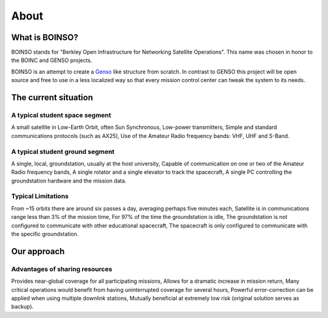 *****
About
*****

What is BOINSO?
===============

BOINSO stands for "Berkley Open Infrastructure for Networking Satellite Operations". This name was chosen in honor to the BOINC and GENSO projects.

BOINSO is an attempt to create a Genso_ like structure from scratch. In contrast to GENSO this project will be open source and free to use in a less localized way so that every mission control center can tweak the system to its needs.

.. _Genso: https://en.wikipedia.org/wiki/Global_Educational_Network_for_Satellite_Operations

The current situation
=====================

A typical student space segment
-------------------------------
A small satellite in Low-Earth Orbit, often Sun Synchronous, Low-power transmitters, Simple and standard communications protocols (such as AX25), Use of the Amateur Radio frequency bands: VHF, UHF and S-Band.

A typical student ground segment
--------------------------------
A single, local, groundstation, usually at the host university, Capable of communication on one or two of the Amateur Radio frequency bands, A single rotator and a single elevator to track the spacecraft, A single PC controlling the groundstation hardware and the mission data.

Typical Limitations
-------------------
From ~15 orbits there are around six passes a day, averaging perhaps five minutes each, Satellite is in communications range less than 3% of the mission time, For 97% of the time the groundstation is idle, The groundstation is not configured to communicate with other educational spacecraft, The spacecraft is only configured to communicate with the specific groundstation.

Our approach
============

Advantages of sharing resources
-------------------------------
Provides near-global coverage for all participating missions, Allows for a dramatic increase in mission return, Many critical operations would benefit from having uninterrupted coverage for several hours, Powerful error-correction can be applied when using multiple downlink stations, Mutually beneficial at extremely low risk (original solution serves as backup).